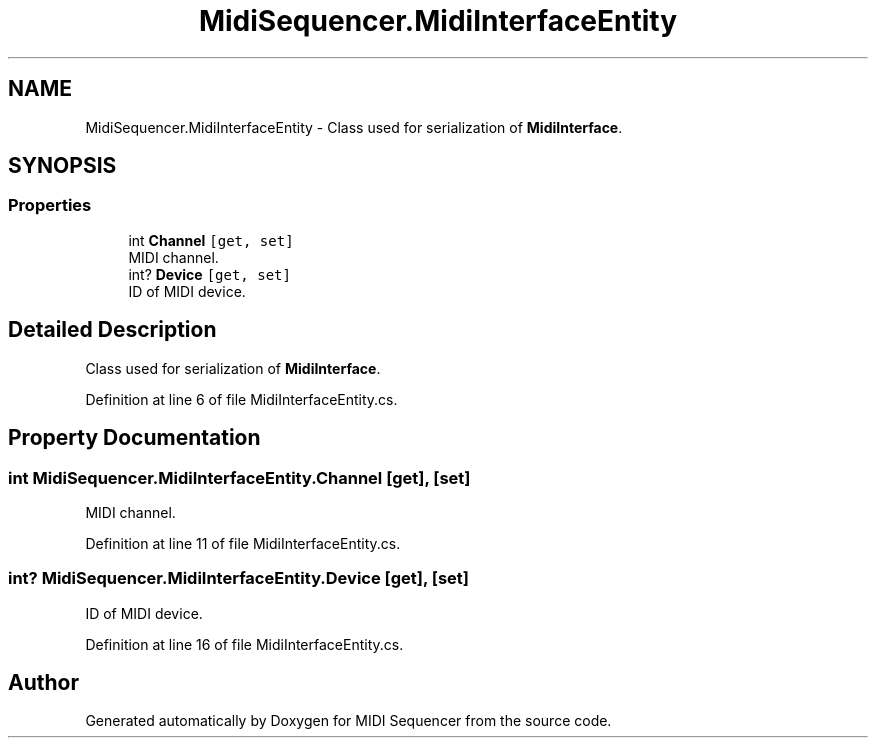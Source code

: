 .TH "MidiSequencer.MidiInterfaceEntity" 3 "Wed Jun 10 2020" "MIDI Sequencer" \" -*- nroff -*-
.ad l
.nh
.SH NAME
MidiSequencer.MidiInterfaceEntity \- Class used for serialization of \fBMidiInterface\fP\&.  

.SH SYNOPSIS
.br
.PP
.SS "Properties"

.in +1c
.ti -1c
.RI "int \fBChannel\fP\fC [get, set]\fP"
.br
.RI "MIDI channel\&. "
.ti -1c
.RI "int? \fBDevice\fP\fC [get, set]\fP"
.br
.RI "ID of MIDI device\&. "
.in -1c
.SH "Detailed Description"
.PP 
Class used for serialization of \fBMidiInterface\fP\&. 


.PP
Definition at line 6 of file MidiInterfaceEntity\&.cs\&.
.SH "Property Documentation"
.PP 
.SS "int MidiSequencer\&.MidiInterfaceEntity\&.Channel\fC [get]\fP, \fC [set]\fP"

.PP
MIDI channel\&. 
.PP
Definition at line 11 of file MidiInterfaceEntity\&.cs\&.
.SS "int? MidiSequencer\&.MidiInterfaceEntity\&.Device\fC [get]\fP, \fC [set]\fP"

.PP
ID of MIDI device\&. 
.PP
Definition at line 16 of file MidiInterfaceEntity\&.cs\&.

.SH "Author"
.PP 
Generated automatically by Doxygen for MIDI Sequencer from the source code\&.
